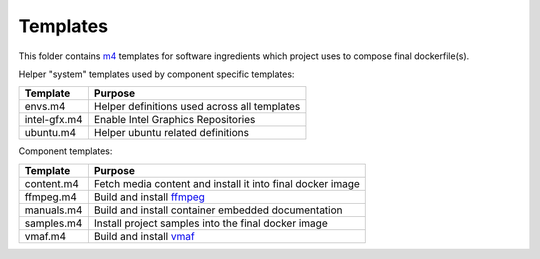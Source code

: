 Templates
=========

This folder contains `m4 <https://www.gnu.org/software/m4/>`_ templates for
software ingredients which project uses to compose final dockerfile(s).

Helper "system" templates used by component specific templates:

+--------------+----------------------------------------------+
| Template     | Purpose                                      |
+==============+==============================================+
| envs.m4      | Helper definitions used across all templates |
+--------------+----------------------------------------------+
| intel-gfx.m4 | Enable Intel Graphics Repositories           |
+--------------+----------------------------------------------+
| ubuntu.m4    | Helper ubuntu related definitions            |
+--------------+----------------------------------------------+

Component templates:

+------------+-------------------------------------------------------------+
| Template   | Purpose                                                     |
+============+=============================================================+
| content.m4 | Fetch media content and install it into final docker image  |
+------------+-------------------------------------------------------------+
| ffmpeg.m4  | Build and install `ffmpeg <https://ffmpeg.org/>`_           |
+------------+-------------------------------------------------------------+
| manuals.m4 | Build and install container embedded documentation          |
+------------+-------------------------------------------------------------+
| samples.m4 | Install project samples into the final docker image         |
+------------+-------------------------------------------------------------+
| vmaf.m4    | Build and install `vmaf <https://github.com/Netflix/vmaf>`_ |
+------------+-------------------------------------------------------------+
